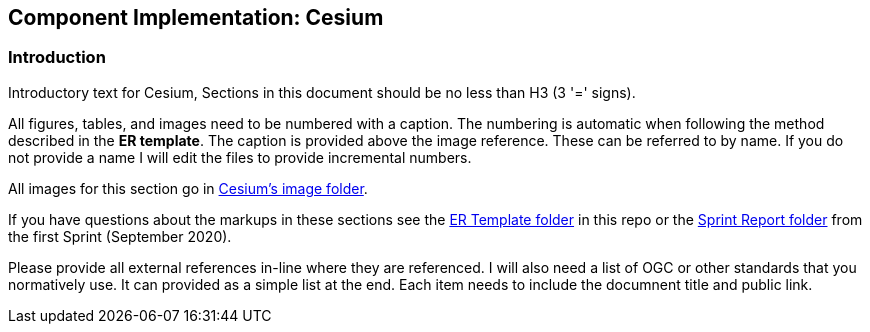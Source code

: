 == Component Implementation: Cesium

=== Introduction

Introductory text for Cesium, Sections in this document should be no less than H3 (3 '=' signs). 

All figures, tables, and images need to be numbered with a caption. The numbering is automatic when following the method described in the *ER template*. The caption is provided above the image reference. These can be referred to by name. If you do not provide a name I will edit the files to provide incremental numbers.

All images for this section go in link:images/Cesium[Cesium's image folder].

If you have questions about the markups in these sections see the link:../er_template[ER Template folder] in this repo or the link:/opengeospatial/OGC-ISG-Sprint-Sep-2020/tree/master/Sprint%20Report[Sprint Report folder] from the first Sprint (September 2020).

Please provide all external references in-line where they are referenced. I will also need a list of OGC or other standards that you normatively use. It can provided as a simple list at the end. Each item needs to include the documnent title and public link.

